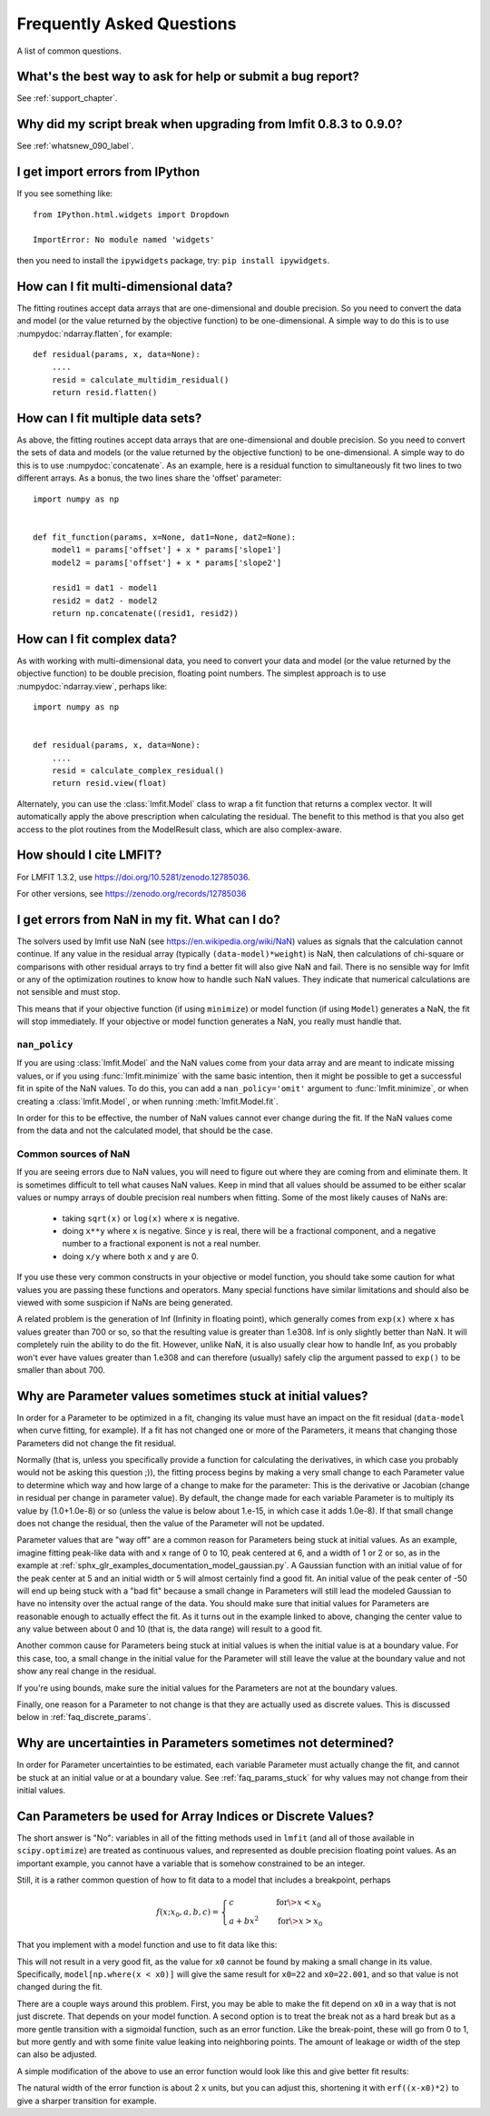 .. _faq_chapter:

==========================
Frequently Asked Questions
==========================

A list of common questions.

What's the best way to ask for help or submit a bug report?
===========================================================

See :ref:`support_chapter`.


Why did my script break when upgrading from lmfit 0.8.3 to 0.9.0?
=================================================================

See :ref:`whatsnew_090_label`.


I get import errors from IPython
================================

If you see something like::

    from IPython.html.widgets import Dropdown

    ImportError: No module named 'widgets'

then you need to install the ``ipywidgets`` package, try: ``pip install ipywidgets``.


How can I fit multi-dimensional data?
=====================================

The fitting routines accept data arrays that are one-dimensional and double
precision. So you need to convert the data and model (or the value
returned by the objective function) to be one-dimensional. A simple way to
do this is to use :numpydoc:`ndarray.flatten`, for example::

    def residual(params, x, data=None):
        ....
        resid = calculate_multidim_residual()
        return resid.flatten()


How can I fit multiple data sets?
=================================

As above, the fitting routines accept data arrays that are one-dimensional
and double precision. So you need to convert the sets of data and models
(or the value returned by the objective function) to be one-dimensional. A
simple way to do this is to use :numpydoc:`concatenate`. As an
example, here is a residual function to simultaneously fit two lines to two
different arrays. As a bonus, the two lines share the 'offset' parameter::

    import numpy as np


    def fit_function(params, x=None, dat1=None, dat2=None):
        model1 = params['offset'] + x * params['slope1']
        model2 = params['offset'] + x * params['slope2']

        resid1 = dat1 - model1
        resid2 = dat2 - model2
        return np.concatenate((resid1, resid2))


How can I fit complex data?
===========================

As with working with multi-dimensional data, you need to convert your data
and model (or the value returned by the objective function) to be double
precision, floating point numbers. The simplest approach is to use
:numpydoc:`ndarray.view`, perhaps like::

   import numpy as np


   def residual(params, x, data=None):
       ....
       resid = calculate_complex_residual()
       return resid.view(float)

Alternately, you can use the :class:`lmfit.Model` class to wrap a fit function
that returns a complex vector. It will automatically apply the above
prescription when calculating the residual. The benefit to this method
is that you also get access to the plot routines from the ModelResult
class, which are also complex-aware.


How should I cite LMFIT?
========================

For LMFIT 1.3.2, use https://doi.org/10.5281/zenodo.12785036.

For other versions, see https://zenodo.org/records/12785036




I get errors from NaN in my fit. What can I do?
================================================

The solvers used by lmfit use NaN (see
https://en.wikipedia.org/wiki/NaN) values as signals that the calculation
cannot continue. If any value in the residual array (typically
``(data-model)*weight``) is NaN, then calculations of chi-square or
comparisons with other residual arrays to try find a better fit will also
give NaN and fail. There is no sensible way for lmfit or any of the
optimization routines to know how to handle such NaN values. They
indicate that numerical calculations are not sensible and must stop.

This means that if your objective function (if using ``minimize``) or model
function (if using ``Model``) generates a NaN, the fit will stop
immediately. If your objective or model function generates a NaN, you
really must handle that.


``nan_policy``
~~~~~~~~~~~~~~

If you are using :class:`lmfit.Model` and the NaN values come from your
data array and are meant to indicate missing values, or if you using
:func:`lmfit.minimize` with the same basic intention, then it might be
possible to get a successful fit in spite of the NaN values. To do this,
you can add a ``nan_policy='omit'`` argument to :func:`lmfit.minimize`, or
when creating a :class:`lmfit.Model`, or when running
:meth:`lmfit.Model.fit`.

In order for this to be effective, the number of NaN values cannot ever
change during the fit. If the NaN values come from the data and not the
calculated model, that should be the case.


Common sources of NaN
~~~~~~~~~~~~~~~~~~~~~

If you are seeing errors due to NaN values, you will need to figure out
where they are coming from and eliminate them. It is sometimes difficult
to tell what causes NaN values. Keep in mind that all values should be
assumed to be either scalar values or numpy arrays of double precision real
numbers when fitting. Some of the most likely causes of NaNs are:

   * taking ``sqrt(x)`` or ``log(x)`` where ``x`` is negative.

   * doing ``x**y`` where ``x`` is negative. Since ``y`` is real, there will
     be a fractional component, and a negative number to a fractional
     exponent is not a real number.

   * doing ``x/y`` where both ``x`` and ``y`` are 0.

If you use these very common constructs in your objective or model
function, you should take some caution for what values you are passing
these functions and operators. Many special functions have similar
limitations and should also be viewed with some suspicion if NaNs are being
generated.

A related problem is the generation of Inf (Infinity in floating point),
which generally comes from ``exp(x)`` where ``x`` has values greater than 700
or so, so that the resulting value is greater than 1.e308. Inf is only
slightly better than NaN. It will completely ruin the ability to do the
fit. However, unlike NaN, it is also usually clear how to handle Inf, as
you probably won't ever have values greater than 1.e308 and can therefore
(usually) safely clip the argument passed to ``exp()`` to be smaller than
about 700.


.. _faq_params_stuck:

Why are Parameter values sometimes stuck at initial values?
===========================================================

In order for a Parameter to be optimized in a fit, changing its value must
have an impact on the fit residual (``data-model`` when curve fitting, for
example).  If a fit has not changed one or more of the Parameters, it means
that changing those Parameters did not change the fit residual.

Normally (that is, unless you specifically provide a function for
calculating the derivatives, in which case you probably would not be asking
this question ;)), the fitting process begins by making a very small change
to each Parameter value to determine which way and how large of a change to
make for the parameter: This is the derivative or Jacobian (change in
residual per change in parameter value).  By default, the change made for
each variable Parameter is to multiply its value by (1.0+1.0e-8) or so
(unless the value is below about 1.e-15, in which case it adds 1.0e-8).  If
that small change does not change the residual, then the value of the
Parameter will not be updated.

Parameter values that are "way off" are a common reason for Parameters
being stuck at initial values.  As an example, imagine fitting peak-like
data with and ``x`` range of 0 to 10, peak centered at 6, and a width of 1 or
2 or so, as in the example at
:ref:`sphx_glr_examples_documentation_model_gaussian.py`.  A Gaussian
function with an initial value of for the peak center at 5 and an initial
width or 5 will almost certainly find a good fit.  An initial value of the
peak center of -50 will end up being stuck with a "bad fit" because a small
change in Parameters will still lead the modeled Gaussian to have no
intensity over the actual range of the data.  You should make sure that
initial values for Parameters are reasonable enough to actually effect the
fit.  As it turns out in the example linked to above, changing the center
value to any value between about 0 and 10 (that is, the data range) will
result to a good fit.

Another common cause for Parameters being stuck at initial values is when
the initial value is at a boundary value.  For this case, too, a small
change in the initial value for the Parameter will still leave the value at
the boundary value and not show any real change in the residual.

If you're using bounds, make sure the initial values for the Parameters are
not at the boundary values.

Finally, one reason for a Parameter to not change is that they are actually
used as discrete values.  This is discussed below in :ref:`faq_discrete_params`.


.. _faq_params_no_uncertainties:

Why are uncertainties in Parameters sometimes not determined?
=============================================================

In order for Parameter uncertainties to be estimated, each variable
Parameter must actually change the fit, and cannot be stuck at an initial
value or at a boundary value.  See :ref:`faq_params_stuck` for why values may
not change from their initial values.


.. _faq_discrete_params:

Can Parameters be used for Array Indices or Discrete Values?
=============================================================

The short answer is "No": variables in all of the fitting methods used in
``lmfit`` (and all of those available in ``scipy.optimize``) are treated as
continuous values, and represented as double precision floating point
values.  As an important example, you cannot have a variable that is
somehow constrained to be an integer.

Still, it is a rather common question of how to fit data to a model that
includes a breakpoint, perhaps

    .. math::

       f(x; x_0, a, b, c) =
       \begin{cases}
       c          & \quad \text{for} \> x < x_0 \\
       a + bx^2  & \quad \text{for} \> x > x_0
       \end{cases}


That you implement with a model function and use to fit data like this:

.. jupyter-execute::

    import numpy as np

    import lmfit


    def quad_off(x, x0, a, b, c):
        model = a + b * x**2
        model[np.where(x < x0)] = c
        return model


    x0 = 19
    b = 0.02
    a = 2.0
    xdat = np.linspace(0, 100, 101)
    ydat = a + b * xdat**2
    ydat[np.where(xdat < x0)] = a + b * x0**2
    ydat += np.random.normal(scale=0.1, size=xdat.size)

    mod = lmfit.Model(quad_off)
    pars = mod.make_params(x0=22, a=1, b=1, c=1)

    result = mod.fit(ydat, pars, x=xdat)
    print(result.fit_report())

This will not result in a very good fit, as the value for ``x0`` cannot be
found by making a small change in its value.  Specifically,
``model[np.where(x < x0)]`` will give the same result for ``x0=22`` and
``x0=22.001``, and so that value is not changed during the fit.

There are a couple ways around this problem. First, you may be able to
make the fit depend on ``x0`` in a way that is not just discrete.  That
depends on your model function. A second option is to treat the break not as a
hard break but as a more gentle transition with a sigmoidal function, such
as an error function.  Like the break-point, these will go from 0 to 1, but
more gently and with some finite value leaking into neighboring points.
The amount of leakage or width of the step can also be adjusted.

A simple modification of the above to use an error function would
look like this and give better fit results:

.. jupyter-execute::

    import numpy as np
    from scipy.special import erf

    import lmfit


    def quad_off(x, x0, a, b, c):
        m1 = a + b * x**2
        m2 = c * np.ones(len(x))
        # step up from 0 to 1 at x0: (erf(x-x0)+1)/2
        # step down from 1 to 0 at x0: (1-erf(x-x0))/2
        model = m1 * (erf(x-x0)+1)/2 + m2 * (1-erf(x-x0))/2
        return model


    x0 = 19
    b = 0.02
    a = 2.0
    xdat = np.linspace(0, 100, 101)
    ydat = a + b * xdat**2
    ydat[np.where(xdat < x0)] = a + b * x0**2
    ydat += np.random.normal(scale=0.1, size=xdat.size)

    mod = lmfit.Model(quad_off)
    pars = mod.make_params(x0=22, a=1, b=1, c=1)

    result = mod.fit(ydat, pars, x=xdat)
    print(result.fit_report())

The natural width of the error function is about 2 ``x`` units, but you can
adjust this, shortening it with ``erf((x-x0)*2)`` to give a sharper
transition for example.
